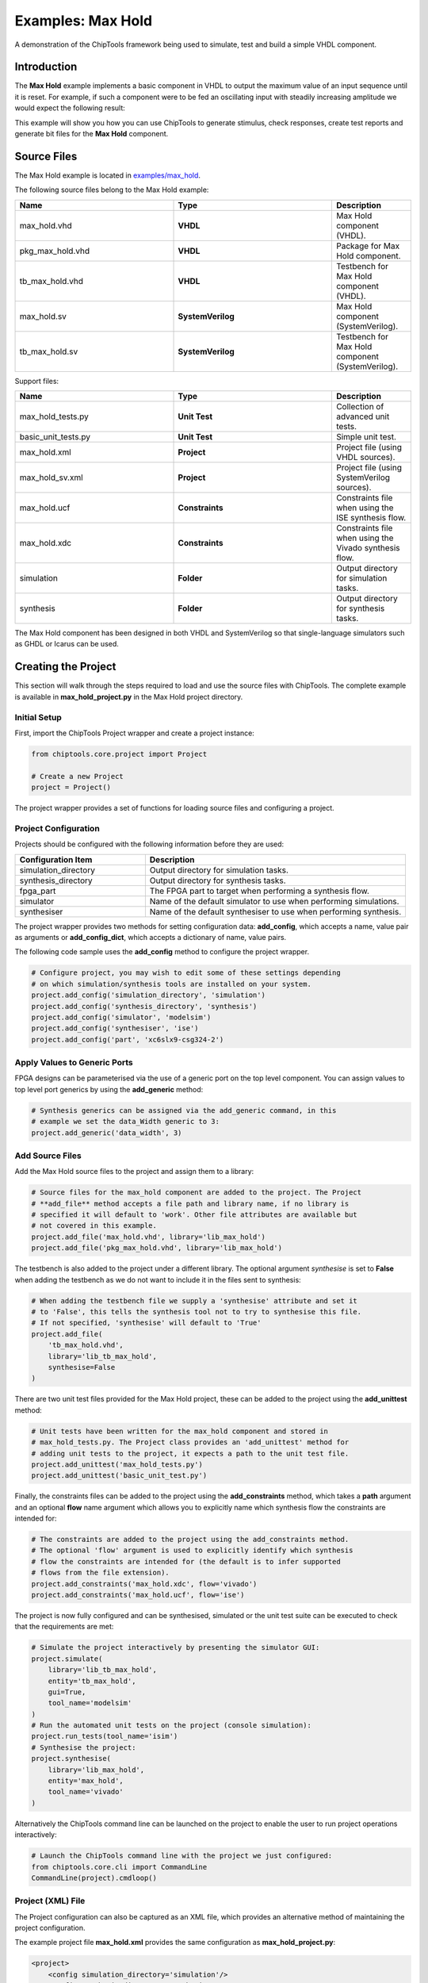 .. _max_hold:

Examples: Max Hold
==================

A demonstration of the ChipTools framework being used to simulate, test and
build a simple VHDL component.

Introduction
------------

The **Max Hold** example implements a basic component in VHDL to output the 
maximum value of an input sequence until it is reset. For example, if such a 
component were to be fed an oscillating input with steadily increasing
amplitude we would expect the following result:

.. image:: max_hold_demo.png

This example will show you how you can use ChipTools to generate stimulus, 
check responses, create test reports and generate bit files for the 
**Max Hold** component.

Source Files
------------

The Max Hold example is located in `examples/max_hold <https://github.com/pabennett/chiptools/tree/master/examples/max_hold>`_.

The following source files belong to the Max Hold example:

.. csv-table::
   :header: "Name", "Type", "Description"
   :widths: 20, 20, 10

   "max_hold.vhd",        "**VHDL**",          "Max Hold component (VHDL)."
   "pkg_max_hold.vhd",    "**VHDL**",          "Package for Max Hold component."
   "tb_max_hold.vhd",     "**VHDL**",          "Testbench for Max Hold component (VHDL)."
   "max_hold.sv",         "**SystemVerilog**", "Max Hold component (SystemVerilog)."
   "tb_max_hold.sv",      "**SystemVerilog**", "Testbench for Max Hold component (SystemVerilog)."

Support files:

.. csv-table::
   :header: "Name", "Type", "Description"
   :widths: 20, 20, 10

   "max_hold_tests.py",   "**Unit Test**",     "Collection of advanced unit tests."
   "basic_unit_tests.py", "**Unit Test**",     "Simple unit test."
   "max_hold.xml",        "**Project**",       "Project file (using VHDL sources)."
   "max_hold_sv.xml",     "**Project**",       "Project file (using SystemVerilog sources)."
   "max_hold.ucf",        "**Constraints**",   "Constraints file when using the ISE synthesis flow."
   "max_hold.xdc",        "**Constraints**",   "Constraints file when using the Vivado synthesis flow."
   "simulation",          "**Folder**",        "Output directory for simulation tasks."
   "synthesis",           "**Folder**",        "Output directory for synthesis tasks."

The Max Hold component has been designed in both VHDL and SystemVerilog so that
single-language simulators such as GHDL or Icarus can be used.

Creating the Project
---------------------

This section will walk through the steps required to load and use the source
files with ChipTools. The complete example is available in 
**max_hold_project.py** in the Max Hold project directory.

Initial Setup
~~~~~~~~~~~~~

First, import the ChipTools Project wrapper and create a project instance:

.. code-block:: python

    from chiptools.core.project import Project

    # Create a new Project
    project = Project()

The project wrapper provides a set of functions for loading source files and
configuring a project.

Project Configuration
~~~~~~~~~~~~~~~~~~~~~

Projects should be configured with the following information before they are 
used:

.. csv-table::
   :header: "Configuration Item", "Description"
   :widths: 10, 20

   "simulation_directory", "Output directory for simulation tasks."
   "synthesis_directory", "Output directory for synthesis tasks."
   "fpga_part", "The FPGA part to target when performing a synthesis flow."
   "simulator", "Name of the default simulator to use when performing simulations."
   "synthesiser", "Name of the default synthesiser to use when performing synthesis."

The project wrapper provides two methods for setting configuration data: 
**add_config**, which accepts a name, value pair as arguments or
**add_config_dict**, which accepts a dictionary of name, value pairs.

The following code sample uses the **add_config** method to configure the
project wrapper.

.. code-block:: python

    # Configure project, you may wish to edit some of these settings depending
    # on which simulation/synthesis tools are installed on your system.
    project.add_config('simulation_directory', 'simulation')
    project.add_config('synthesis_directory', 'synthesis')
    project.add_config('simulator', 'modelsim')
    project.add_config('synthesiser', 'ise')
    project.add_config('part', 'xc6slx9-csg324-2')

Apply Values to Generic Ports
~~~~~~~~~~~~~~~~~~~~~~~~~~~~~

FPGA designs can be parameterised via the use of a generic port on the top level
component. You can assign values to top level port generics by using the 
**add_generic** method:

.. code-block:: python

    # Synthesis generics can be assigned via the add_generic command, in this
    # example we set the data_Width generic to 3:
    project.add_generic('data_width', 3)

Add Source Files
~~~~~~~~~~~~~~~~

Add the Max Hold source files to the project and assign them to a library:

.. code-block:: python

    # Source files for the max_hold component are added to the project. The Project
    # **add_file** method accepts a file path and library name, if no library is
    # specified it will default to 'work'. Other file attributes are available but
    # not covered in this example.
    project.add_file('max_hold.vhd', library='lib_max_hold')
    project.add_file('pkg_max_hold.vhd', library='lib_max_hold')

The testbench is also added to the project under a different library.
The optional argument *synthesise* is set to **False** when adding the testbench
as we do not want to include it in the files sent to synthesis:

.. code-block:: python

    # When adding the testbench file we supply a 'synthesise' attribute and set it
    # to 'False', this tells the synthesis tool not to try to synthesise this file.
    # If not specified, 'synthesise' will default to 'True'
    project.add_file(
        'tb_max_hold.vhd',
        library='lib_tb_max_hold',
        synthesise=False
    )

There are two unit test files provided for the Max Hold project, these can be
added to the project using the **add_unittest** method:

.. code-block:: python

    # Unit tests have been written for the max_hold component and stored in
    # max_hold_tests.py. The Project class provides an 'add_unittest' method for
    # adding unit tests to the project, it expects a path to the unit test file.
    project.add_unittest('max_hold_tests.py')
    project.add_unittest('basic_unit_test.py')

Finally, the constraints files can be added to the project using the 
**add_constraints** method, which takes a **path** argument and an optional
**flow** name argument which allows you to explicitly name which synthesis flow
the constraints are intended for:

.. code-block:: python

    # The constraints are added to the project using the add_constraints method.
    # The optional 'flow' argument is used to explicitly identify which synthesis
    # flow the constraints are intended for (the default is to infer supported
    # flows from the file extension).
    project.add_constraints('max_hold.xdc', flow='vivado')
    project.add_constraints('max_hold.ucf', flow='ise')

The project is now fully configured and can be synthesised, simulated or the
unit test suite can be executed to check that the requirements are met:

.. code-block:: python

    # Simulate the project interactively by presenting the simulator GUI:
    project.simulate(
        library='lib_tb_max_hold',
        entity='tb_max_hold',
        gui=True,
        tool_name='modelsim'
    )
    # Run the automated unit tests on the project (console simulation):
    project.run_tests(tool_name='isim')
    # Synthesise the project:
    project.synthesise(
        library='lib_max_hold',
        entity='max_hold',
        tool_name='vivado'
    )

Alternatively the ChipTools command line can be launched on the project to
enable the user to run project operations interactively:

.. code-block:: python

    # Launch the ChipTools command line with the project we just configured:
    from chiptools.core.cli import CommandLine
    CommandLine(project).cmdloop()


Project (XML) File
~~~~~~~~~~~~~~~~~~

The Project configuration can also be captured as an XML file, which provides
an alternative method of maintaining the project configuration.

The example project file **max_hold.xml** provides the same configuration as 
**max_hold_project.py**:

.. code-block:: xml

    <project>
        <config simulation_directory='simulation'/>
        <config synthesis_directory='synthesis'/>
        <config simulator='vivado'/>
        <config synthesiser='vivado'/>
        <config part='xc7a100tcsg324-1'/>
        <unittest path='max_hold_tests.py'/>
        <unittest path='basic_unit_test.py'/>
        <constraints path='max_hold.ucf' flow='ise'/>
        <constraints path='max_hold.xdc' flow='vivado'/>
        <generic data_width='3'/>
        <library name='lib_max_hold'>
            <file path='max_hold.vhd'/>
            <file path='pkg_max_hold.vhd'/>
        </library>
        <library name='lib_tb_max_hold'>
            <file 
                path='tb_max_hold.vhd'
                synthesise='false'
            />
        </library>
    </project>

The project XML file can be loaded in the ChipTools command line interface 
using the **load_project** command:

.. code-block:: bash

    $ chiptools
    (cmd) load_project max_hold.xml

...or in a Python script:

.. code-block:: python

    from chiptools.core.project import Project

    # Create a new Project
    project = Project()
    # Load a pre-existing project file
    project.load_project('max_hold.xml')

Simulation and Test
--------------------

To test the Max Hold component an accompanying testbench, *tb_max_hold.vhd*
(VHDL) or *tb_max_hold.sv* (SystemVerilog), is used to feed the component data
from a stimulus input text file and record the output values in an output text
file. By using stimulus input files and output files we gain the freedom to use
the language of our choice to generate stimulus and check results.

A simple stimulus file format is used by the testbench that allows a data write
or a reset to be issued to the unit under test:

+-----------------------------------------------------------------------------+
|                    Stimulus File Format                                     |
+------------------------+----------------------------------------------------+
| Reset (1-bit) (Binary) | Data (N-bit) (Binary)                              |
+------------------------+----------------------------------------------------+
| Reset (1-bit) (Binary) | Data (N-bit) (Binary)                              |
+------------------------+----------------------------------------------------+
|                            ... Repeated                                     |  
+-----------------------------------------------------------------------------+

The width of the binary data field must match the data width on the testbench
generic. On each clock cycle a single line should be read from the stimulus
file and the supplied values sent to the input of the Max Hold component.

We will use Python to create stimulus files in this format for the testbench.

Unit Tests
~~~~~~~~~~

.. note::  The following example can be found in **examples/max_hold/basic_unit_test.py**

We can use Python to define tests for the Max Hold component by first importing
the **ChipToolsTest** class from **chiptools.testing.testloader**

.. code-block:: python
    
    from chiptools.testing.testloader import ChipToolsTest

The **ChipToolsTest** class provides a wrapper around Python's Unittest
**TestCase** class that will manage simulation execution behind the scenes
while our test cases are executed.

First off, create a ChipToolsTest class and define some basic information about
the testbench:

.. code-block:: python

    class MaxHoldsTestBase(ChipToolsTest):
        # Specify the duration your test should run for in seconds.
        # If the test should run until the testbench aborts itself use 0.
        duration = 0
        # Testbench generics are defined in this dictionary.
        # In this example we set the 'width' generic to 32, it can be overridden
        # by your tests to check different configurations.
        generics = {'data_width': 32}
        # Specify the entity that this Test should target
        entity = 'tb_max_hold'
        # Specify the library that this Test should target
        library = 'lib_tb_max_hold'

These attributes provide the basic information required by ChipTools to execute
the testbench.

Tests are executed using the following sequence when using the Python Unittest
framework:

    #. Execute the unit test class **setUp** function if defined.
    #. Execute the test case (a test case is any class method with a 'test prefix').
    #. Execute the unit test class **tearDown** function if defined.

If the unit test class provides multiple testcases they can be executed
individually or as a batch in ChipTools. The sequence above is executed for
each individual test case.

The **setUp** function executes before each test and can be used to prepare any
inputs that do not change for each test. In this example we will simply use the
setUp function to prepare the test environment by defining paths to the input
and output files to be used by the testbench:

.. code-block:: python

    def setUp(self):
        """Place any code that is required to prepare simulator inputs in this
        method."""
        # Set the paths for the input and output files using the
        # 'simulation_root' attribute as the working directory
        self.input_path = os.path.join(self.simulation_root, 'input.txt')
        self.output_path = os.path.join(self.simulation_root, 'output.txt')

Similarly, the **tearDown** function executes at the end of each test, so we can
use this to remove any files that were generated during the test:

.. code-block:: python

    def tearDown(self):
        """Insert any cleanup code to remove generated files in this method."""
        os.remove(self.input_path)
        os.remove(self.output_path)

To execute our tests we will create a function that performs the following
operations:

#. Create an array of N random integers
#. Write the array of integers to the input stimulus file
#. Execute the simulation and check that the return code is 0
#. Read the output data generated by the simulation
#. Compare the output data to our Python model of the Max Hold function.

.. code-block:: python

    def run_random_data_test(self, n):

        # Generate a list of n random integers
        self.values = [random.randint(0, 2**32-1) for i in range(n)]

        # Write the values to the testbench input file
        with open(self.input_path, 'w') as f:
            for value in self.values:
                f.write(
                    '{0} {1}\n'.format(
                        '0',  # Reset status (0) 
                        bin(value)[2:].zfill(32),  # write 32bit data
                    )
                )

        # Run the simulation
        return_code, stdout, stderr = self.simulate()
        self.assertEqual(return_code, 0)

        # Read the simulation output
        output_values = []
        with open(self.output_path, 'r') as f:
            data = f.readlines()
        for valueIdx, value in enumerate(data):
            # testbench response
            output_values.append(int(value, 2))  # Binary to integer

        # Use Python to work out the expected result from the original imput
        max_hold = [
            max(self.values[:i+1]) for i in range(len(self.values))
        ]

        # Compare the expected result to what the Testbench returned:
        self.assertListEqual(output_values, max_hold)


Now we can add extra functions to our class using the 'test' prefix to execute
**run_random_data_test** with different parameters:

.. code-block:: python

    def test_10_random_integers(self):
        """Check the Max hold component using 10 random integers."""
        self.run_random_data_test(10)

    def test_100_random_integers(self):
        """Check the Max hold component using 100 random integers."""
        self.run_random_data_test(100)

The above example is saved as **basic_unit_test.py** in the Max Hold 
example folder. We can run this test by invoking ChipTools in the example
folder, loading the **max_hold_basic_test.xml** project and then adding and running the
testsuite (simulator output has been hidden for presentation purposes):

.. code-block:: bash

    $ chiptools
    (Cmd) load_project max_hold_basic_test.xml
    (Cmd) run_tests
    ok test_100_random_integers (chiptools_tests_basic_unit_test.MaxHoldsTestBase)
    ok test_10_random_integers (chiptools_tests_basic_unit_test.MaxHoldsTestBase)
    Time Elapsed: 0:00:11.967197
    (Cmd)

Unit Test Report
~~~~~~~~~~~~~~~~

When ChipTools has finished running a test suite invoked with the **run_tests**
command it will place a report called **report.html** in the simulation 
directory. The unit test report indicates which tests passed or failed and
provides debug information on tests that have failed. A sample report for the
full Max Hold unit test suite is given below:

.. image:: max_hold_results.png

.. note::  The test report is overwritten each time the unit test suite is executed, so backup old reports if you want to keep them.

Advanced Unit Tests
~~~~~~~~~~~~~~~~~~~~

The previous example showed how a simple unit test can be created to test the 
Max Hold component with random stimulus. This approach can be extended to 
produce a large set of tests to thoroughly test the component and provide
detailed information about how it is performing. The **max_hold_tests.py**
file in the Max Hold example folder implements the following tests:

.. csv-table::
   :header: "Test Name", "Data Width", "Description"
   :widths: 20, 5, 30

   "max_hold_constant_data_0", 32, "Continuous data test using zero"
   "max_hold_constant_data_1", 32, "Continuous data test using 1"
   "max_hold_constant_data_100", 32, "Continuous data test using 100"
   "max_hold_impulse_test", 32, "The first data point is nonzero followed by constant zero data." 
   "max_hold_ramp_down_test", 32, "Successive random length sequences of reducing values."
   "max_hold_ramp_up_test", 32, "Successive random length sequences of increasing values."
   "max_hold_random_single_sequence", 32, "Single sequence of 200 random values."
   "max_hold_random_tests_100bit", 100, "Successive random length sequences of 100bit random values."
   "max_hold_random_tests_128bit", 128, "Successive random length sequences of 128bit random values." 
   "max_hold_random_tests_1bit", 1, "Successive random length sequences of 1bit random values."
   "max_hold_random_tests_32bit", 32, "Successive random length sequences of 32bit random values." 
   "max_hold_random_tests_8bit", 8, "Successive random length sequences of 8bit random values." 
   "max_hold_sinusoid_single_sequence", 12, "Single sinusoidal sequence."  
   "max_hold_sinusoid_test", 12, "Multiple sinusoidal sequences of random length." 
   "max_hold_square_test", 8, "Multiple toggling sequences of random length."

If **Matplotlib** is installed the Unit Test will also
create an output image for each test in the simulation folder to show a graph
of the input data with the model data and the Max Hold component output data.
For example, the max_hold_sinusoid_single_sequence test produces the following
output:

.. image:: max_hold_sinusoid_single_sequence.png

.. note:: For this example, graph generation requires `Matplotlib <http://matplotlib.org/>`_ (optionally with `Seaborn <http://stanford.edu/~mwaskom/software/seaborn/>`_)

Plots such as these provide a powerful diagnostic tool when debugging
components or analysing performance.

Synthesis and Build
-------------------

.. warning:: The **Max Hold** example is provided to demonstrate the ChipTools
             build process, do not attempt to use the bitfiles generated from
             this project on an FPGA as the IO constraints are not fully defined
             and have not been checked. Using the bitfiles generated from this
             project may cause damage to your device.

The Max Hold example includes the files necessary for it to be built using the
Xilinx ISE, Vivado and Quartus synthesis flows; the project files provided
in the example are configured to use the Vivado synthesis flow by default.

Building with the Command Line Interface
~~~~~~~~~~~~~~~~~~~~~~~~~~~~~~~~~~~~~~~~

To build the design using the ChipTools command line, first open a terminal in
the Max Hold example directory and invoke the ChipTools command line:

.. code-block:: bash

  $ chiptools
  -------------------------------------------------------------------------------
  ChipTools (version: 0.1.50)

  Type 'help' to get started.
  Type 'load_project <path>' to load a project.
  The current directory contains the following projects:
          1: max_hold.xml
          2: max_hold_basic_test.xml
  -------------------------------------------------------------------------------
  (cmd)

Two projects should be listed by ChipTools in the current directory, load the 
**max_hold.xml** project by using the **load_project** command:

.. code-block:: bash

  (Cmd) load_project max_hold.xml
  [INFO] Loading max_hold.xml in current working directory: max_hold
  [INFO] Loading project: max_hold.xml
  [INFO] Parsing: max_hold.xml synthesis=None
  (Cmd)

We can check which files will be sent to the synthesis tool by using the
**show_synthesis_fileset** command:

.. code-block:: bash

  (Cmd) show_synthesis_fileset
  [INFO] Library: lib_max_hold
  [INFO]          max_hold.vhd
  [INFO]          pkg_max_hold.vhd
  [INFO] Library: lib_tb_max_hold

Note that the Max Hold testbench **tb_max_hold.vhd** is excluded from
synthesis, this is due to the *synthesis='false'* attribute on the testbench
file tag in the **max_hold.xml** project file.

An FPGA build can be initiated by using the **synthesise** command, which 
accepts the following arguments:

.. csv-table::
   :header: "Argument", "Description"
   :widths: 5, 20

   "target", "The library and entity to synthesise, using the format *library.entity*"
   "flow", "The synthesis flow to use. The default value is taken from the project config."
   "part", "The fpga part to use. The default value is taken from the project config."

To build the Max Hold project using the default synthesis flow (Vivado) for the
default FPGA part (xc7a100tcsg324-1) simply issue the synthesise command
with the target library and entity:

.. code-block:: bash

  (Cmd) synthesise lib_max_hold.max_hold

To build the Max Hold project using *Altera Quartus*, issue the synthesise
command with the flow set to 'quartus' and the part set to 'EP3C40F484C6'.

.. code-block:: bash

  (Cmd) synthesise lib_max_hold.max_hold quartus EP3C40F484C6

To build the Max Hold project using *Xilinx ISE*, issue the synthesise
command with the flow set to 'ise' and the part set to 'xc6slx9-csg324-2'.

.. code-block:: bash

  (Cmd) synthesise lib_max_hold.max_hold ise xc6slx9-csg324-2

While the build is running any messages generated by the synthesis tool will
be displayed in the ChipTools command line. When the build has completed
ChipTools will store any build outputs in a timestamped archive in the
synthesis output directory specified in the project settings:

.. code-block:: bash

  [INFO] Build successful, checking reports for unacceptable messages...
  [INFO] Synthesis completed, saving output to archive...
  [INFO] Added: max_hold_synth_151215_134719
  [INFO] ...done
  (cmd)

If there is an error during build, ChipTools will store any outputs generated
by the synthesis tool in a timestamped archive with an 'ERROR' name prefix.
